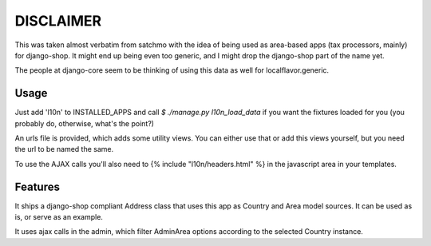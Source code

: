 DISCLAIMER
==========

This was taken almost verbatim from satchmo with the idea of being used as
area-based apps (tax processors, mainly) for django-shop. It might end up being
even too generic, and I might drop the django-shop part of the name yet.

The people at django-core seem to be thinking of using this data as well for
localflavor.generic.

Usage
-----

Just add 'l10n' to INSTALLED_APPS and call `$ ./manage.py l10n_load_data` if
you want the fixtures loaded for you (you probably do, otherwise, what's the
point?)

An urls file is provided, which adds some utility views. You can either use that
or add this views yourself, but you need the url to be named the same.

To use the AJAX calls you'll also need to {% include "l10n/headers.html" %} in
the javascript area in your templates.

Features
--------
It ships a django-shop compliant Address class that uses this app as Country and Area model sources. It can be used as is, or serve as an example.

It uses ajax calls in the admin, which filter AdminArea options according to the
selected Country instance.
